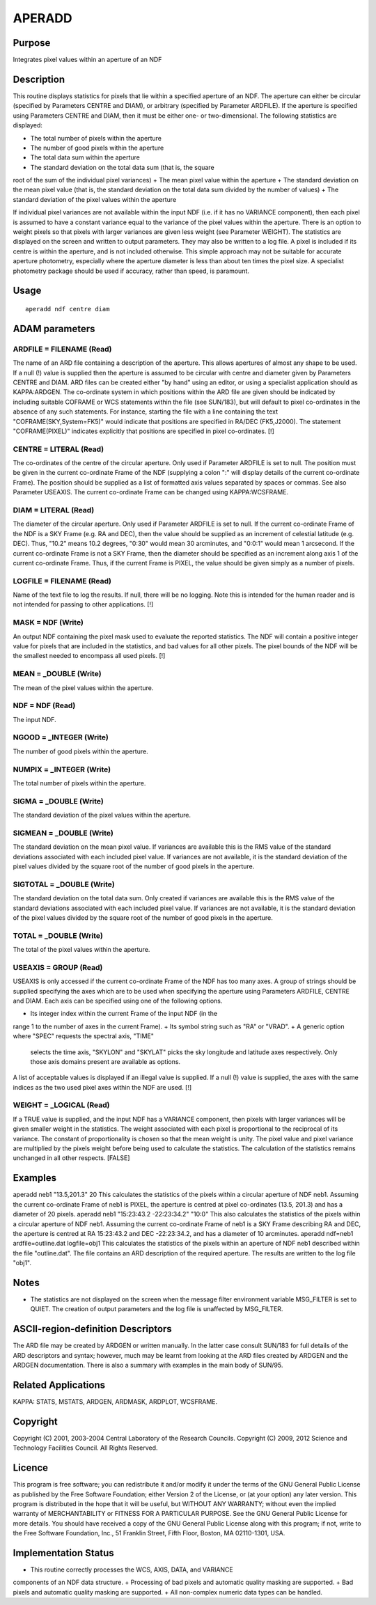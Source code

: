 

APERADD
=======


Purpose
~~~~~~~
Integrates pixel values within an aperture of an NDF


Description
~~~~~~~~~~~
This routine displays statistics for pixels that lie within a
specified aperture of an NDF. The aperture can either be circular
(specified by Parameters CENTRE and DIAM), or arbitrary (specified by
Parameter ARDFILE). If the aperture is specified using Parameters
CENTRE and DIAM, then it must be either one- or two-dimensional.
The following statistics are displayed:


+ The total number of pixels within the aperture
+ The number of good pixels within the aperture
+ The total data sum within the aperture
+ The standard deviation on the total data sum (that is, the square
root of the sum of the individual pixel variances)
+ The mean pixel value within the aperture
+ The standard deviation on the mean pixel value (that is, the
standard deviation on the total data sum divided by the number of
values)
+ The standard deviation of the pixel values within the aperture

If individual pixel variances are not available within the input NDF
(i.e. if it has no VARIANCE component), then each pixel is assumed to
have a constant variance equal to the variance of the pixel values
within the aperture. There is an option to weight pixels so that
pixels with larger variances are given less weight (see Parameter
WEIGHT). The statistics are displayed on the screen and written to
output parameters. They may also be written to a log file.
A pixel is included if its centre is within the aperture, and is not
included otherwise. This simple approach may not be suitable for
accurate aperture photometry, especially where the aperture diameter
is less than about ten times the pixel size. A specialist photometry
package should be used if accuracy, rather than speed, is paramount.


Usage
~~~~~


::

    
       aperadd ndf centre diam
       



ADAM parameters
~~~~~~~~~~~~~~~



ARDFILE = FILENAME (Read)
`````````````````````````
The name of an ARD file containing a description of the aperture. This
allows apertures of almost any shape to be used. If a null (!) value
is supplied then the aperture is assumed to be circular with centre
and diameter given by Parameters CENTRE and DIAM. ARD files can be
created either "by hand" using an editor, or using a specialist
application should as KAPPA:ARDGEN.
The co-ordinate system in which positions within the ARD file are
given should be indicated by including suitable COFRAME or WCS
statements within the file (see SUN/183), but will default to pixel
co-ordinates in the absence of any such statements. For instance,
starting the file with a line containing the text
"COFRAME(SKY,System=FK5)" would indicate that positions are specified
in RA/DEC (FK5,J2000). The statement "COFRAME(PIXEL)" indicates
explicitly that positions are specified in pixel co-ordinates. [!]



CENTRE = LITERAL (Read)
```````````````````````
The co-ordinates of the centre of the circular aperture. Only used if
Parameter ARDFILE is set to null. The position must be given in the
current co-ordinate Frame of the NDF (supplying a colon ":" will
display details of the current co-ordinate Frame). The position should
be supplied as a list of formatted axis values separated by spaces or
commas. See also Parameter USEAXIS. The current co-ordinate Frame can
be changed using KAPPA:WCSFRAME.



DIAM = LITERAL (Read)
`````````````````````
The diameter of the circular aperture. Only used if Parameter ARDFILE
is set to null. If the current co-ordinate Frame of the NDF is a SKY
Frame (e.g. RA and DEC), then the value should be supplied as an
increment of celestial latitude (e.g. DEC). Thus, "10.2" means 10.2
degrees, "0:30" would mean 30 arcminutes, and "0:0:1" would mean 1
arcsecond. If the current co-ordinate Frame is not a SKY Frame, then
the diameter should be specified as an increment along axis 1 of the
current co-ordinate Frame. Thus, if the current Frame is PIXEL, the
value should be given simply as a number of pixels.



LOGFILE = FILENAME (Read)
`````````````````````````
Name of the text file to log the results. If null, there will be no
logging. Note this is intended for the human reader and is not
intended for passing to other applications. [!]



MASK = NDF (Write)
``````````````````
An output NDF containing the pixel mask used to evaluate the reported
statistics. The NDF will contain a positive integer value for pixels
that are included in the statistics, and bad values for all other
pixels. The pixel bounds of the NDF will be the smallest needed to
encompass all used pixels. [!]



MEAN = _DOUBLE (Write)
``````````````````````
The mean of the pixel values within the aperture.



NDF = NDF (Read)
````````````````
The input NDF.



NGOOD = _INTEGER (Write)
````````````````````````
The number of good pixels within the aperture.



NUMPIX = _INTEGER (Write)
`````````````````````````
The total number of pixels within the aperture.



SIGMA = _DOUBLE (Write)
```````````````````````
The standard deviation of the pixel values within the aperture.



SIGMEAN = _DOUBLE (Write)
`````````````````````````
The standard deviation on the mean pixel value. If variances are
available this is the RMS value of the standard deviations associated
with each included pixel value. If variances are not available, it is
the standard deviation of the pixel values divided by the square root
of the number of good pixels in the aperture.



SIGTOTAL = _DOUBLE (Write)
``````````````````````````
The standard deviation on the total data sum. Only created if
variances are available this is the RMS value of the standard
deviations associated with each included pixel value. If variances are
not available, it is the standard deviation of the pixel values
divided by the square root of the number of good pixels in the
aperture.



TOTAL = _DOUBLE (Write)
```````````````````````
The total of the pixel values within the aperture.



USEAXIS = GROUP (Read)
``````````````````````
USEAXIS is only accessed if the current co-ordinate Frame of the NDF
has too many axes. A group of strings should be supplied specifying
the axes which are to be used when specifying the aperture using
Parameters ARDFILE, CENTRE and DIAM. Each axis can be specified using
one of the following options.


+ Its integer index within the current Frame of the input NDF (in the
range 1 to the number of axes in the current Frame).
+ Its symbol string such as "RA" or "VRAD".
+ A generic option where "SPEC" requests the spectral axis, "TIME"
  selects the time axis, "SKYLON" and "SKYLAT" picks the sky longitude
  and latitude axes respectively. Only those axis domains present are
  available as options.

A list of acceptable values is displayed if an illegal value is
supplied. If a null (!) value is supplied, the axes with the same
indices as the two used pixel axes within the NDF are used. [!]



WEIGHT = _LOGICAL (Read)
````````````````````````
If a TRUE value is supplied, and the input NDF has a VARIANCE
component, then pixels with larger variances will be given smaller
weight in the statistics. The weight associated with each pixel is
proportional to the reciprocal of its variance. The constant of
proportionality is chosen so that the mean weight is unity. The pixel
value and pixel variance are multiplied by the pixels weight before
being used to calculate the statistics. The calculation of the
statistics remains unchanged in all other respects. [FALSE]



Examples
~~~~~~~~
aperadd neb1 "13.5,201.3" 20
This calculates the statistics of the pixels within a circular
aperture of NDF neb1. Assuming the current co-ordinate Frame of neb1
is PIXEL, the aperture is centred at pixel co-ordinates (13.5, 201.3)
and has a diameter of 20 pixels.
aperadd neb1 "15:23:43.2 -22:23:34.2" "10:0"
This also calculates the statistics of the pixels within a circular
aperture of NDF neb1. Assuming the current co-ordinate Frame of neb1
is a SKY Frame describing RA and DEC, the aperture is centred at RA
15:23:43.2 and DEC -22:23:34.2, and has a diameter of 10 arcminutes.
aperadd ndf=neb1 ardfile=outline.dat logfile=obj1
This calculates the statistics of the pixels within an aperture of NDF
neb1 described within the file "outline.dat". The file contains an ARD
description of the required aperture. The results are written to the
log file "obj1".



Notes
~~~~~


+ The statistics are not displayed on the screen when the message
  filter environment variable MSG_FILTER is set to QUIET. The creation
  of output parameters and the log file is unaffected by MSG_FILTER.




ASCII-region-definition Descriptors
~~~~~~~~~~~~~~~~~~~~~~~~~~~~~~~~~~~
The ARD file may be created by ARDGEN or written manually. In the
latter case consult SUN/183 for full details of the ARD descriptors
and syntax; however, much may be learnt from looking at the ARD files
created by ARDGEN and the ARDGEN documentation. There is also a
summary with examples in the main body of SUN/95.


Related Applications
~~~~~~~~~~~~~~~~~~~~
KAPPA: STATS, MSTATS, ARDGEN, ARDMASK, ARDPLOT, WCSFRAME.


Copyright
~~~~~~~~~
Copyright (C) 2001, 2003-2004 Central Laboratory of the Research
Councils. Copyright (C) 2009, 2012 Science and Technology Facilities
Council. All Rights Reserved.


Licence
~~~~~~~
This program is free software; you can redistribute it and/or modify
it under the terms of the GNU General Public License as published by
the Free Software Foundation; either Version 2 of the License, or (at
your option) any later version.
This program is distributed in the hope that it will be useful, but
WITHOUT ANY WARRANTY; without even the implied warranty of
MERCHANTABILITY or FITNESS FOR A PARTICULAR PURPOSE. See the GNU
General Public License for more details.
You should have received a copy of the GNU General Public License
along with this program; if not, write to the Free Software
Foundation, Inc., 51 Franklin Street, Fifth Floor, Boston, MA
02110-1301, USA.


Implementation Status
~~~~~~~~~~~~~~~~~~~~~


+ This routine correctly processes the WCS, AXIS, DATA, and VARIANCE
components of an NDF data structure.
+ Processing of bad pixels and automatic quality masking are
supported.
+ Bad pixels and automatic quality masking are supported.
+ All non-complex numeric data types can be handled.




